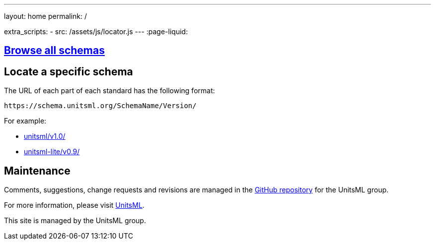 ---
layout: home
permalink: /

extra_scripts:
  - src: /assets/js/locator.js
---
:page-liquid:


[.section]
== link:/schemas[Browse all schemas]

[.section.locator]
== Locate a specific schema

The URL of each part of each standard has the following format:

[source]
--
https://schema.unitsml.org/SchemaName/Version/
--

For example:

* link:unitsml/v1.0/[]
* link:unitsml-lite/v0.9/[]


[.section]
== Maintenance

Comments, suggestions, change requests and revisions
are managed in the https://github.com/unitsml/schema[GitHub repository]
for the UnitsML group.

For more information, please visit
https://www.unitsml.org[UnitsML].

This site is managed by the UnitsML group.

////
++++
<template id="schemaLocator">
  <form>
    <div class="input">
      <label for="schemaStandardNumber">Standard number</label>
      <input id="schemaStandardNumber" type="text" placeholder="For example, 19115" name="standardNumber">
    </div>
    <div class="input">
      <label for="schemaPartNumber">Part number</label>
      <input id="schemaPartNumber" type="text" placeholder="3" name="partNumber">
    </div>
    <div class="input">
      <label for="schemaNsPrefix">Namespace prefix</label>
      <input id="schemaNsPrefix" type="text" placeholder="cit" name="nsPrefix">
    </div>
    <div class="input">
      <label for="schemaVersion">Version</label>
      <input id="schemaVersion" type="text" placeholder="1.0" name="version">
    </div>
    <div class="actions">
      <button type="button" name="locate">Locate schema</button>
    </div>
  </form>
</template>
++++
////
